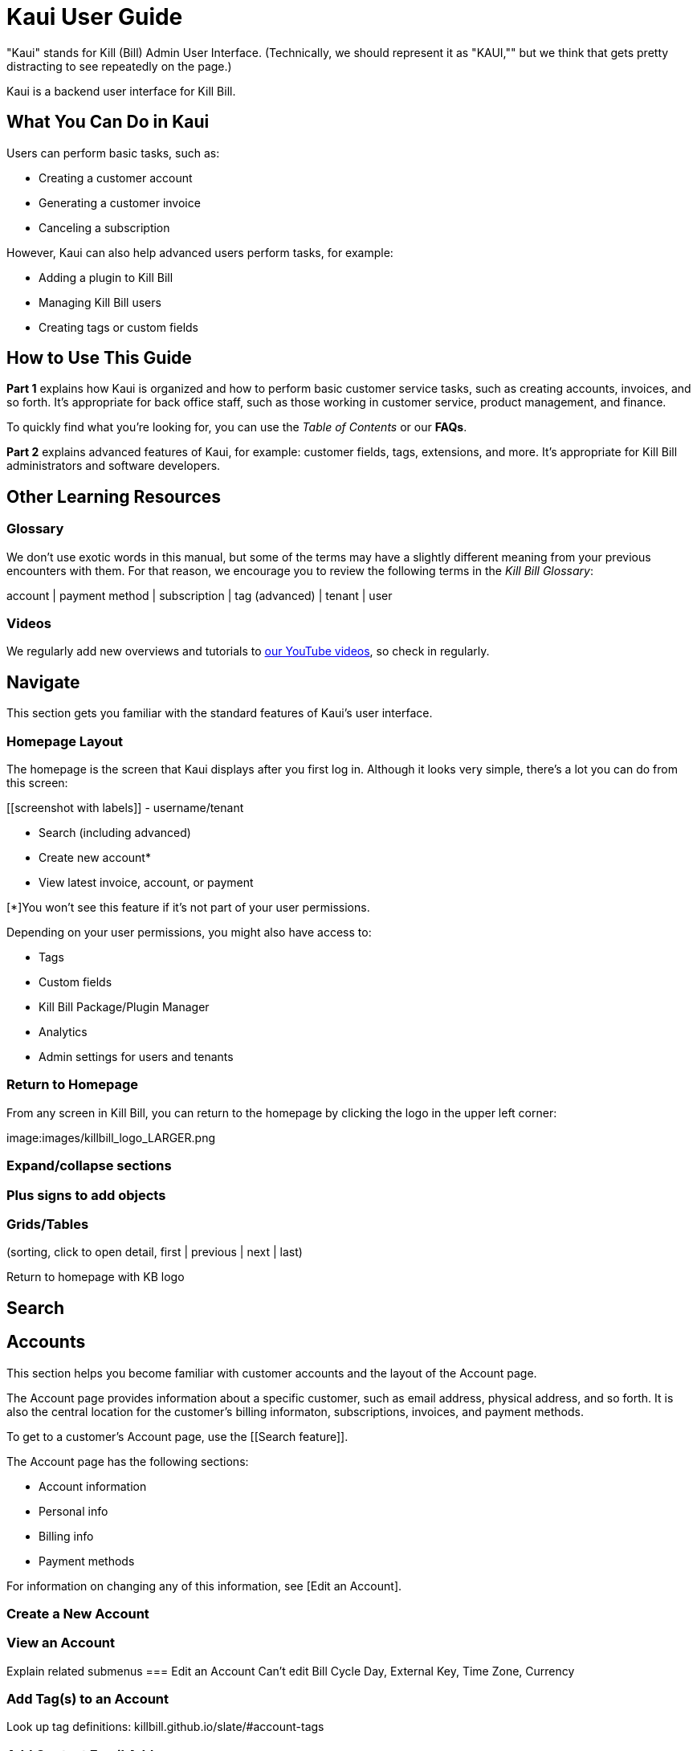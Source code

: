 = Kaui User Guide

"Kaui" stands for Kill (Bill) Admin User Interface. (Technically, we should represent it as "KAUI,"" but we think that gets pretty distracting to see repeatedly on the page.)

Kaui is a backend user interface for Kill Bill. 

== What You Can Do in Kaui

Users can  perform basic tasks, such as: 

* Creating a customer account
* Generating a customer invoice
* Canceling a subscription

However, Kaui can also help advanced users perform tasks, for example: 

* Adding a plugin to Kill Bill
* Managing Kill Bill users
* Creating tags or custom fields

== How to Use This Guide

*Part 1* explains how Kaui is organized and how to perform basic customer service tasks, such as creating accounts, invoices, and so forth. It’s appropriate for back office staff, such as those working in customer service, product management, and finance. 

To quickly find what you're looking for, you can use the _Table of Contents_ or our *FAQs*. 

*Part 2* explains advanced features of Kaui, for example: customer fields, tags, extensions, and more. It’s appropriate for Kill Bill administrators and software developers. 

== Other Learning Resources

=== Glossary

We don't use exotic words in this manual, but some of the terms may have a slightly different meaning from your previous encounters with them. For that reason, we encourage you to review the following terms in the  _Kill Bill Glossary_:

account | payment method | subscription | tag (advanced) | tenant | user 

=== Videos
We regularly add new overviews and tutorials to https://www.youtube.com/c/KillbillIoOSS[our YouTube videos], so check in regularly. 

== Navigate
This section gets you familiar with the standard features of Kaui's user interface.

=== Homepage Layout

The homepage is the screen that Kaui displays after you first log in. Although it looks very simple, there's a lot you can do from this screen: 

[[screenshot with labels]]
- username/tenant

* Search (including advanced)
* Create new account* 
* View latest invoice, account, or payment

[*]You won't see this feature if it's not part of your user permissions. 

Depending on your user permissions, you might also have access to: 

* Tags
* Custom fields
* Kill Bill Package/Plugin Manager
* Analytics
* Admin settings for users and tenants 

=== Return to Homepage
From any screen in Kill Bill, you can return to the homepage by clicking the logo in the upper left corner:

[[logo]]

image:images/killbill_logo_LARGER.png



=== Expand/collapse sections

=== Plus signs to add objects

=== Grids/Tables 
(sorting, click to open detail, first | previous | next | last) 

Return to homepage with KB logo

== Search


== Accounts

This section helps you become familiar with customer accounts and the layout of the Account page. 

The Account page provides information about a specific customer, such as email address, physical address, and so forth. It is also the central location for the customer's billing informaton, subscriptions, invoices, and payment methods.

To get to a customer's Account page, use the [[Search feature]]. 

The Account page has the following sections: 

* Account information
* Personal info
* Billing info
* Payment methods




For information on changing any of this information, see [Edit an Account].



=== Create a New Account
=== View an Account
Explain related submenus
=== Edit an Account
Can’t edit Bill Cycle Day, External Key, Time Zone, Currency

=== Add Tag(s) to an Account

Look up tag definitions: killbill.github.io/slate/#account-tags

=== Add Contact Email Addresses
=== Close an Account


